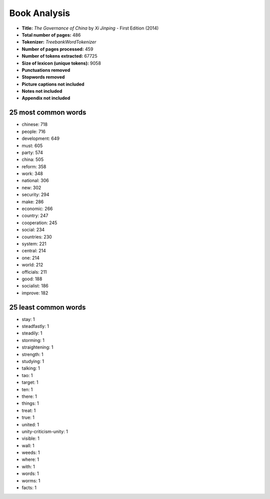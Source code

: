 =============
Book Analysis
=============
- **Title:** *The Governance of China* by *Xi Jinping* - First Edition (2014)
- **Total number of pages:** 486
- **Tokenizer:** *TreebankWordTokenizer*
- **Number of pages processed:** 459
- **Number of tokens extracted:** 67725
- **Size of lexicon (unique tokens):** 9058
- **Punctuations removed**
- **Stopwords removed**
- **Picture captions not included**
- **Notes not included**
- **Appendix not included**

25 most common words
--------------------
- chinese: 718
- people: 716
- development: 649
- must: 605
- party: 574
- china: 505
- reform: 358
- work: 348
- national: 306
- new: 302
- security: 294
- make: 286
- economic: 266
- country: 247
- cooperation: 245
- social: 234
- countries: 230
- system: 221
- central: 214
- one: 214
- world: 212
- officials: 211
- good: 188
- socialist: 186
- improve: 182


25 least common words
---------------------
- stay: 1
- steadfastly: 1
- steadily: 1
- storming: 1
- straightening: 1
- strength: 1
- studying: 1
- talking: 1
- tao: 1
- target: 1
- ten: 1
- there: 1
- things: 1
- treat: 1
- true: 1
- united: 1
- unity-criticism-unity: 1
- visible: 1
- wall: 1
- weeds: 1
- where: 1
- with: 1
- words: 1
- worms: 1
- facts: 1
